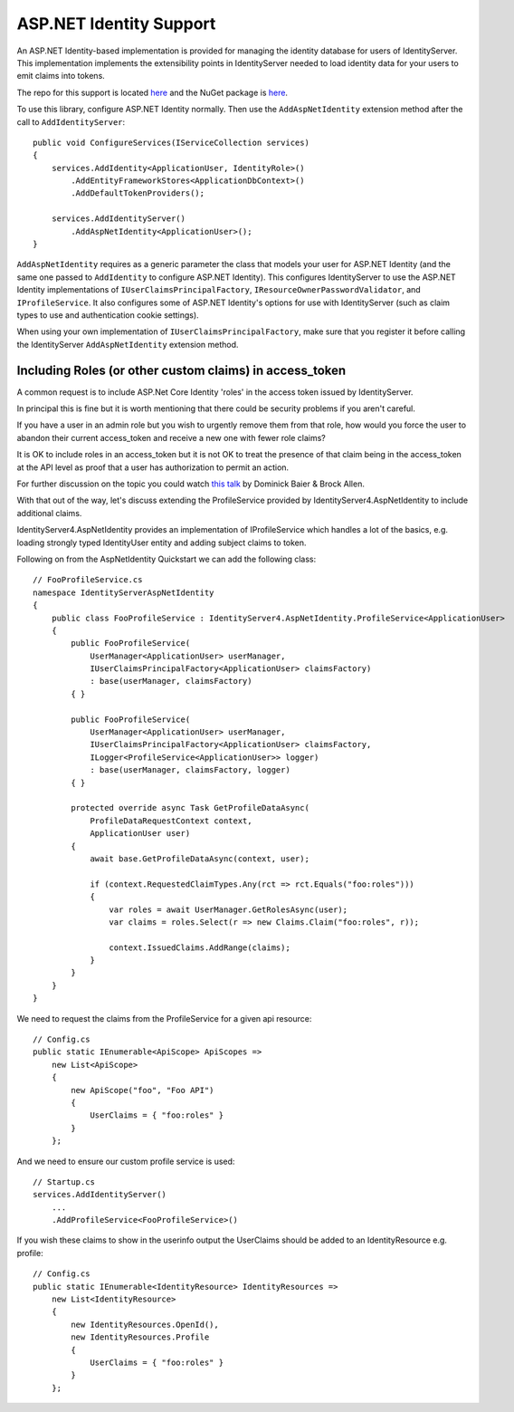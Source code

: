 .. _refAspNetId:
ASP.NET Identity Support
========================

An ASP.NET Identity-based implementation is provided for managing the identity database for users of IdentityServer.
This implementation implements the extensibility points in IdentityServer needed to load identity data for your users to emit claims into tokens.

The repo for this support is located `here <https://github.com/IdentityServer/IdentityServer4.AspNetIdentity/>`_ and the NuGet package is `here <https://www.nuget.org/packages/IdentityServer4.AspNetIdentity>`_.

To use this library, configure ASP.NET Identity normally. 
Then use the ``AddAspNetIdentity`` extension method after the call to ``AddIdentityServer``::

    public void ConfigureServices(IServiceCollection services)
    {
        services.AddIdentity<ApplicationUser, IdentityRole>()
            .AddEntityFrameworkStores<ApplicationDbContext>()
            .AddDefaultTokenProviders();

        services.AddIdentityServer()
            .AddAspNetIdentity<ApplicationUser>();
    }

``AddAspNetIdentity`` requires as a generic parameter the class that models your user for ASP.NET Identity (and the same one passed to ``AddIdentity`` to configure ASP.NET Identity).
This configures IdentityServer to use the ASP.NET Identity implementations of ``IUserClaimsPrincipalFactory``, ``IResourceOwnerPasswordValidator``, and ``IProfileService``.
It also configures some of ASP.NET Identity's options for use with IdentityServer (such as claim types to use and authentication cookie settings).

When using your own implementation of ``IUserClaimsPrincipalFactory``, make sure that you register it before calling the IdentityServer ``AddAspNetIdentity`` extension method.


Including Roles (or other custom claims) in access_token
^^^^^^^^^^^^^^^^^^^^^^^^^^^^^^^^^^^^^^^^^^^^^^^^^^^^^^^^^^^^^^^^^^^^^

A common request is to include ASP.Net Core Identity 'roles' in the access token issued by IdentityServer.

In principal this is fine but it is worth mentioning that there could be security problems if you aren't careful.

If you have a user in an admin role but you wish to urgently remove them from that role, how would you force the user to 
abandon their current access_token and receive a new one with fewer role claims?

It is OK to include roles in an access_token but it is not OK to treat the presence of that claim being in the access_token at the API level 
as proof that a user has authorization to permit an action.

For further discussion on the topic you could watch `this talk <https://www.youtube.com/watch?v=EJeZ3YNnqz8>`_ by Dominick Baier & Brock Allen.

With that out of the way, let's discuss extending the ProfileService provided by IdentityServer4.AspNetIdentity to include additional claims.

IdentityServer4.AspNetIdentity provides an implementation of IProfileService which handles a lot of the basics, e.g. loading strongly typed IdentityUser entity and adding subject claims to token.

Following on from the AspNetIdentity Quickstart we can add the following class::

    // FooProfileService.cs    
    namespace IdentityServerAspNetIdentity
    {
        public class FooProfileService : IdentityServer4.AspNetIdentity.ProfileService<ApplicationUser>
        {
            public FooProfileService(
                UserManager<ApplicationUser> userManager,
                IUserClaimsPrincipalFactory<ApplicationUser> claimsFactory)
                : base(userManager, claimsFactory)
            { }

            public FooProfileService(
                UserManager<ApplicationUser> userManager,
                IUserClaimsPrincipalFactory<ApplicationUser> claimsFactory,
                ILogger<ProfileService<ApplicationUser>> logger)
                : base(userManager, claimsFactory, logger)
            { }
            
            protected override async Task GetProfileDataAsync(
                ProfileDataRequestContext context, 
                ApplicationUser user)
            {
                await base.GetProfileDataAsync(context, user);

                if (context.RequestedClaimTypes.Any(rct => rct.Equals("foo:roles")))
                {
                    var roles = await UserManager.GetRolesAsync(user);
                    var claims = roles.Select(r => new Claims.Claim("foo:roles", r));

                    context.IssuedClaims.AddRange(claims);
                }
            }
        }
    }

We need to request the claims from the ProfileService for a given api resource::

    // Config.cs
    public static IEnumerable<ApiScope> ApiScopes =>
        new List<ApiScope>
        {
            new ApiScope("foo", "Foo API")
            {
                UserClaims = { "foo:roles" }
            }
        };

And we need to ensure our custom profile service is used::

    // Startup.cs
    services.AddIdentityServer()
        ...
        .AddProfileService<FooProfileService>()

If you wish these claims to show in the userinfo output the UserClaims should be added to an IdentityResource e.g. profile::

    // Config.cs
    public static IEnumerable<IdentityResource> IdentityResources =>
        new List<IdentityResource>
        {
            new IdentityResources.OpenId(),
            new IdentityResources.Profile
            {
                UserClaims = { "foo:roles" }
            }
        };